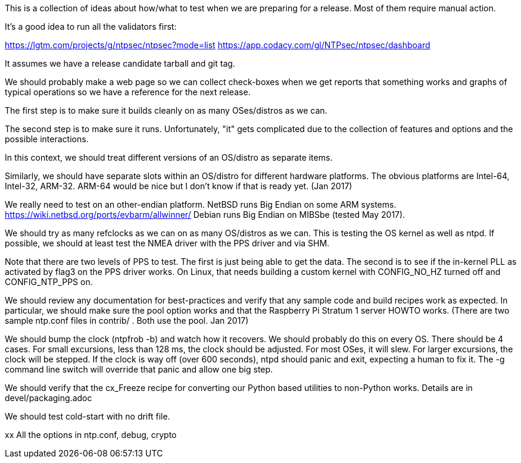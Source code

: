 This is a collection of ideas about how/what to test when
we are preparing for a release.  Most of them require
manual action.

It's a good idea to run all the validators first:

https://lgtm.com/projects/g/ntpsec/ntpsec?mode=list
https://app.codacy.com/gl/NTPsec/ntpsec/dashboard

It assumes we have a release candidate tarball and git tag.


We should probably make a web page so we can collect check-boxes
when we get reports that something works and graphs of typical
operations so we have a reference for the next release.


The first step is to make sure it builds cleanly on as many
OSes/distros as we can.

The second step is to make sure it runs.  Unfortunately, "it"
gets complicated due to the collection of features and options
and the possible interactions.

In this context, we should treat different versions of
an OS/distro as separate items.

Similarly, we should have separate slots within an OS/distro
for different hardware platforms.  The obvious platforms are
Intel-64, Intel-32, ARM-32.  ARM-64 would be nice but I don't
know if that is ready yet. (Jan 2017)

We really need to test on an other-endian platform.
NetBSD runs Big Endian on some ARM systems.
  https://wiki.netbsd.org/ports/evbarm/allwinner/
Debian runs Big Endian on MIBSbe (tested May 2017).

We should try as many refclocks as we can on as many
OS/distros as we can.  This is testing the OS kernel
as well as ntpd.  If possible, we should at least test
the NMEA driver with the PPS driver and via SHM.

Note that there are two levels of PPS to test.  The first
is just being able to get the data.  The second is to see
if the in-kernel PLL as activated by flag3 on the PPS driver
works.  On Linux, that needs building a custom kernel with
CONFIG_NO_HZ turned off and CONFIG_NTP_PPS on.


We should review any documentation for best-practices and verify
that any sample code and build recipes work as expected.  In
particular, we should make sure the pool option works and that
the Raspberry Pi Stratum 1 server HOWTO works.
(There are two sample ntp.conf files in contrib/ .
Both use the pool.  Jan 2017)


We should bump the clock (ntpfrob -b) and watch how it recovers.
We should probably do this on every OS.
There should be 4 cases.  For small excursions,
less than 128 ms, the clock should be adjusted.  For most OSes,
it will slew.  For larger excursions, the clock will be stepped.
If the clock is way off (over 600 seconds), ntpd should panic
and exit, expecting a human to fix it.  The -g command line switch
will override that panic and allow one big step.

We should verify that the cx_Freeze recipe for converting
our Python based utilities to non-Python works.
Details are in devel/packaging.adoc

We should test cold-start with no drift file.

xx
  All the options in ntp.conf, debug, crypto
